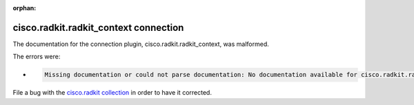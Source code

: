 .. Document meta section

:orphan:

.. meta::
  :antsibull-docs: 2.16.3

.. Document body

.. Anchors

.. _ansible_collections.cisco.radkit.radkit_context_connection:

.. Title

cisco.radkit.radkit_context connection
++++++++++++++++++++++++++++++++++++++


The documentation for the connection plugin, cisco.radkit.radkit_context,  was malformed.

The errors were:

* .. code-block:: text

        Missing documentation or could not parse documentation: No documentation available for cisco.radkit.radkit_context (/Users/scdozier/.ansible/collections/ansible_collections/cisco/radkit/plugins/connection/radkit_context.py)


File a bug with the `cisco.radkit collection <https://wwwin-github.cisco.com/scdozier/cisco.radkit-ansible/issues>`_ in order to have it corrected.

